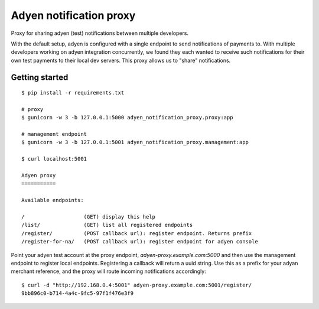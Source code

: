 Adyen notification proxy
========================

Proxy for sharing adyen (test) notifications between multiple developers.

With the default setup, adyen is configured with a single endpoint to send
notifications of payments to. With multiple developers working on adyen
integration concurrently, we found they each wanted to receive such
notifications for their own test payments to their local dev servers. This
proxy allows us to "share" notifications.

Getting started
---------------

::

    $ pip install -r requirements.txt

    # proxy
    $ gunicorn -w 3 -b 127.0.0.1:5000 adyen_notification_proxy.proxy:app

    # management endpoint
    $ gunicorn -w 3 -b 127.0.0.1:5001 adyen_notification_proxy.management:app

    $ curl localhost:5001

    Adyen proxy
    ===========

    Available endpoints:

    /                   (GET) display this help
    /list/              (GET) list all registered endpoints
    /register/          (POST callback url): register endpoint. Returns prefix
    /register-for-na/   (POST callback url): register endpoint for adyen console


Point your adyen test account at the proxy endpoint,
`adyen-proxy.example.com:5000` and then use the management endpoint to
register local endpoints. Registering a callback will return a uuid string.
Use this as a prefix for your adyan merchant reference, and the proxy will
route incoming notifications accordingly::

    $ curl -d "http://192.168.0.4:5001" adyen-proxy.example.com:5001/register/
    9bb896c0-b714-4a4c-9fc5-97f1f476e3f9
